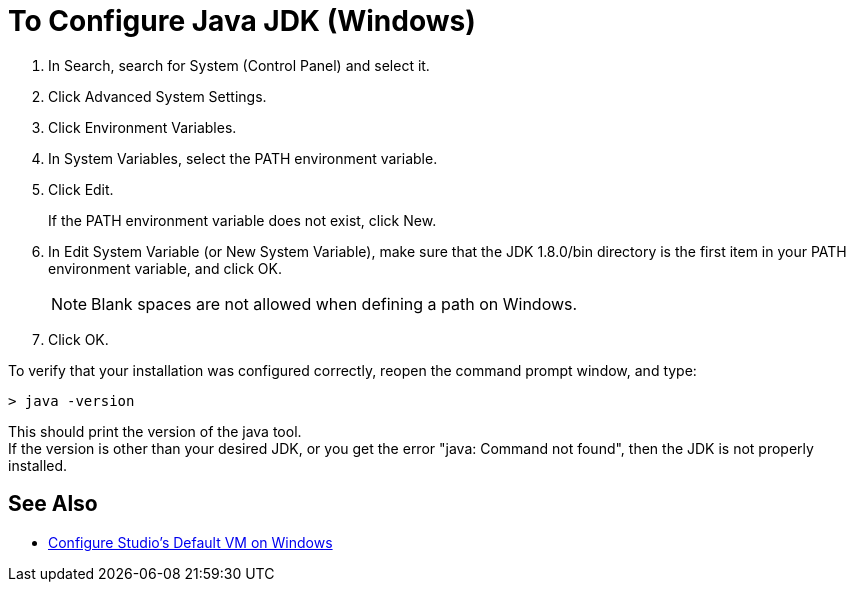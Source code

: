 = To Configure Java JDK (Windows)

. In Search, search for System (Control Panel) and select it.
. Click Advanced System Settings.
. Click Environment Variables.
. In System Variables, select the PATH environment variable.
. Click Edit.
+
If the PATH environment variable does not exist, click New.
. In Edit System Variable (or New System Variable), make sure that the JDK 1.8.0/bin directory is the first item in your PATH environment variable, and click OK.
+
[NOTE]
--
Blank spaces are not allowed when defining a path on Windows.
--
+
. Click OK.

To verify that your installation was configured correctly, reopen the command prompt window, and type:

[source,bash,linenums]
----
> java -version
----

This should print the version of the java tool. +
If the version is other than your desired JDK, or you get the error "java: Command not found", then the JDK is not properly installed.


== See Also

* link:/anypoint-studio/v/7/studio-configure-vm-task-wx[Configure Studio's Default VM on Windows]
